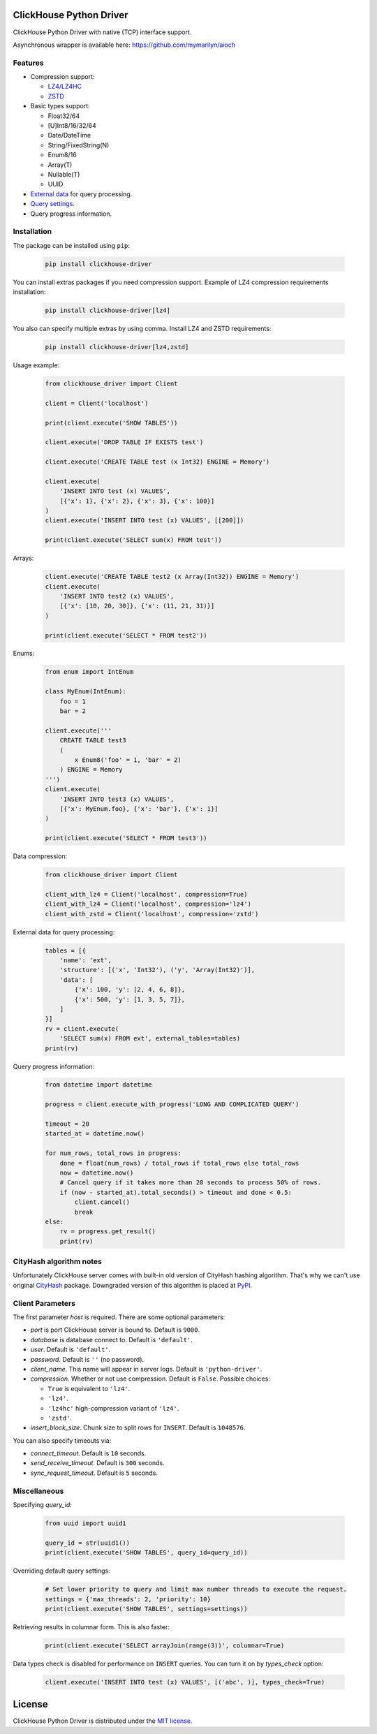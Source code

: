 ClickHouse Python Driver
========================

ClickHouse Python Driver with native (TCP) interface support.

.. image:: https://coveralls.io/repos/github/mymarilyn/clickhouse-driver/badge.svg?branch=master
    :target: https://coveralls.io/github/mymarilyn/clickhouse-driver?branch=master

.. image:: https://travis-ci.org/mymarilyn/clickhouse-driver.svg?branch=master
   :target: https://travis-ci.org/mymarilyn/clickhouse-driver

Asynchronous wrapper is available here: https://github.com/mymarilyn/aioch

Features
--------

- Compression support:

  * `LZ4/LZ4HC <http://www.lz4.org/>`_
  * `ZSTD <https://facebook.github.io/zstd/>`_

- Basic types support:

  * Float32/64
  * [U]Int8/16/32/64
  * Date/DateTime
  * String/FixedString(N)
  * Enum8/16
  * Array(T)
  * Nullable(T)
  * UUID

- `External data <https://clickhouse.yandex/docs/en/single/index.html#external-data-for-query-processing>`_ for query processing.

- `Query settings <https://clickhouse.yandex/docs/en/single/index.html#document-operations/settings/index>`_.

- Query progress information.


Installation
------------

The package can be installed using ``pip``:

    .. code-block:: bash

       pip install clickhouse-driver

You can install extras packages if you need compression support. Example of
LZ4 compression requirements installation:

    .. code-block:: bash

       pip install clickhouse-driver[lz4]

You also can specify multiple extras by using comma.
Install LZ4 and ZSTD requirements:

    .. code-block:: bash

       pip install clickhouse-driver[lz4,zstd]


Usage example:

    .. code-block:: python

        from clickhouse_driver import Client

        client = Client('localhost')

        print(client.execute('SHOW TABLES'))

        client.execute('DROP TABLE IF EXISTS test')

        client.execute('CREATE TABLE test (x Int32) ENGINE = Memory')

        client.execute(
            'INSERT INTO test (x) VALUES',
            [{'x': 1}, {'x': 2}, {'x': 3}, {'x': 100}]
        )
        client.execute('INSERT INTO test (x) VALUES', [[200]])

        print(client.execute('SELECT sum(x) FROM test'))

Arrays:

    .. code-block:: python

        client.execute('CREATE TABLE test2 (x Array(Int32)) ENGINE = Memory')
        client.execute(
            'INSERT INTO test2 (x) VALUES',
            [{'x': [10, 20, 30]}, {'x': (11, 21, 31)}]
        )

        print(client.execute('SELECT * FROM test2'))

Enums:

    .. code-block:: python

        from enum import IntEnum

        class MyEnum(IntEnum):
            foo = 1
            bar = 2

        client.execute('''
            CREATE TABLE test3
            (
                x Enum8('foo' = 1, 'bar' = 2)
            ) ENGINE = Memory
        ''')
        client.execute(
            'INSERT INTO test3 (x) VALUES',
            [{'x': MyEnum.foo}, {'x': 'bar'}, {'x': 1}]
        )

        print(client.execute('SELECT * FROM test3'))


Data compression:

    .. code-block:: python

        from clickhouse_driver import Client

        client_with_lz4 = Client('localhost', compression=True)
        client_with_lz4 = Client('localhost', compression='lz4')
        client_with_zstd = Client('localhost', compression='zstd')

External data for query processing:

    .. code-block:: python

        tables = [{
            'name': 'ext',
            'structure': [('x', 'Int32'), ('y', 'Array(Int32)')],
            'data': [
                {'x': 100, 'y': [2, 4, 6, 8]},
                {'x': 500, 'y': [1, 3, 5, 7]},
            ]
        }]
        rv = client.execute(
            'SELECT sum(x) FROM ext', external_tables=tables)
        print(rv)


Query progress information:

    .. code-block:: python

        from datetime import datetime

        progress = client.execute_with_progress('LONG AND COMPLICATED QUERY')

        timeout = 20
        started_at = datetime.now()

        for num_rows, total_rows in progress:
            done = float(num_rows) / total_rows if total_rows else total_rows
            now = datetime.now()
            # Cancel query if it takes more than 20 seconds to process 50% of rows.
            if (now - started_at).total_seconds() > timeout and done < 0.5:
                client.cancel()
                break
        else:
            rv = progress.get_result()
            print(rv)


CityHash algorithm notes
------------------------

Unfortunately ClickHouse server comes with built-in old version of CityHash
hashing algorithm. That's why we can't use original
`CityHash <http://pypi.python.org/cityhash>`_ package. Downgraded version of
this algorithm is placed at `PyPI <https://pypi.python.org/pypi/clickhouse-cityhash>`_.


Client Parameters
-----------------

The first parameter *host* is required. There are some optional parameters:

- *port* is port ClickHouse server is bound to. Default is ``9000``.
- *database* is database connect to. Default is ``'default'``.
- *user*. Default is ``'default'``.
- *password*. Default is ``''`` (no password).
- *client_name*. This name will appear in server logs. Default is ``'python-driver'``.
- *compression*. Whether or not use compression. Default is ``False``. Possible choices:

  * ``True`` is equivalent to ``'lz4'``.
  * ``'lz4'``.
  * ``'lz4hc'`` high-compression variant of ``'lz4'``.
  * ``'zstd'``.
- *insert_block_size*. Chunk size to split rows for ``INSERT``. Default is ``1048576``.


You can also specify timeouts via:

- *connect_timeout*. Default is ``10`` seconds.
- *send_receive_timeout*. Default is ``300`` seconds.
- *sync_request_timeout*. Default is ``5`` seconds.


Miscellaneous
-------------

Specifying `query_id`:

    .. code-block:: python

        from uuid import uuid1

        query_id = str(uuid1())
        print(client.execute('SHOW TABLES', query_id=query_id))

Overriding default query settings:

    .. code-block:: python

        # Set lower priority to query and limit max number threads to execute the request.
        settings = {'max_threads': 2, 'priority': 10}
        print(client.execute('SHOW TABLES', settings=settings))

Retrieving results in columnar form. This is also faster:

    .. code-block:: python

        print(client.execute('SELECT arrayJoin(range(3))', columnar=True)

Data types check is disabled for performance on ``INSERT`` queries.
You can turn it on by *types_check* option:

    .. code-block:: python

        client.execute('INSERT INTO test (x) VALUES', [('abc', )], types_check=True)

License
=======

ClickHouse Python Driver is distributed under the `MIT license
<http://www.opensource.org/licenses/mit-license.php>`_.